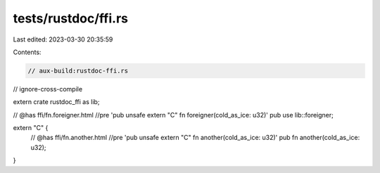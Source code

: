 tests/rustdoc/ffi.rs
====================

Last edited: 2023-03-30 20:35:59

Contents:

.. code-block:: rs

    // aux-build:rustdoc-ffi.rs
// ignore-cross-compile

extern crate rustdoc_ffi as lib;

// @has ffi/fn.foreigner.html //pre 'pub unsafe extern "C" fn foreigner(cold_as_ice: u32)'
pub use lib::foreigner;

extern "C" {
    // @has ffi/fn.another.html //pre 'pub unsafe extern "C" fn another(cold_as_ice: u32)'
    pub fn another(cold_as_ice: u32);
}


